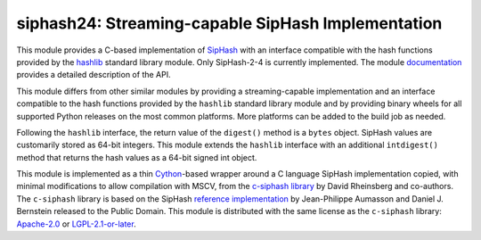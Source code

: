 siphash24: Streaming-capable SipHash Implementation
===================================================

This module provides a C-based implementation of `SipHash`__ with an
interface compatible with the hash functions provided by the
`hashlib`__ standard library module.  Only SipHash-2-4 is currently
implemented.  The module `documentation`__ provides a detailed
description of the API.

This module differs from other similar modules by providing a
streaming-capable implementation and an interface compatible to the
hash functions provided by the ``hashlib`` standard library module and
by providing binary wheels for all supported Python releases on the
most common platforms.  More platforms can be added to the build job
as needed.

Following the ``hashlib`` interface, the return value of the
``digest()`` method is a ``bytes`` object.  SipHash values are
customarily stored as 64-bit integers.  This module extends the
``hashlib`` interface with an additional ``intdigest()`` method that
returns the hash values as a 64-bit signed int object.

This module is implemented as a thin `Cython`__-based wrapper around a
C language SipHash implementation copied, with minimal modifications
to allow compilation with MSCV, from the `c-siphash library`__ by
David Rheinsberg and co-authors.  The ``c-siphash`` library is based
on the SipHash `reference implementation`__ by Jean-Philippe Aumasson
and Daniel J. Bernstein released to the Public Domain.  This module is
distributed with the same license as the ``c-siphash`` library:
`Apache-2.0`__ or `LGPL-2.1-or-later`__.

__ https://cr.yp.to/siphash/siphash-20120918.pdf
__ https://docs.python.org/3/library/hashlib.html
__ https://dnicolodi.github.io/python-siphash24/
__ https://cython.org/
__ https://github.com/c-util/c-siphash
__ https://github.com/veorq/SipHash
__ https://spdx.org/licenses/Apache-2.0.html
__ https://spdx.org/licenses/LGPL-2.1-or-later.html
